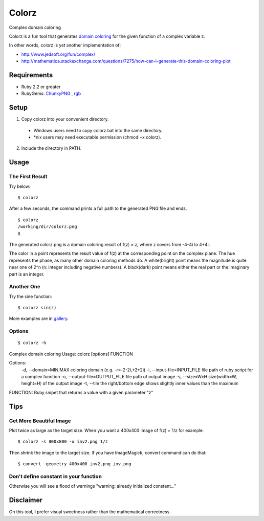*******
Colorz
*******

Complex domain coloring

.. image:: https://raw.githubusercontent.com/wiki/hashimoton/colorz/images/z.png

Colorz is a fun tool that generates `domain coloring`_ for the given function of a complex variable z.

.. _domain coloring: https://en.wikipedia.org/wiki/Domain_coloring


In other words, colorz is yet another implementation of:

* http://www.jedsoft.org/fun/complex/
* http://mathematica.stackexchange.com/questions/7275/how-can-i-generate-this-domain-coloring-plot


============
Requirements
============

* Ruby 2.2 or greater
* RubyGems: ChunkyPNG_ , rgb_

.. _ChunkyPNG: https://github.com/wvanbergen/chunky_png
.. _rgb: https://github.com/plashchynski/rgb

========
Setup
========

1. Copy colorz into your convenient directory.

  - Windows users need to copy colorz.bat into the same directory.
  - *nix users may need executable permission (chmod +x colorz). 
  
2. Include the directory in PATH.


========
Usage
========

The First Result
-----------------

Try below::
  
  $ colorz

After a few seconds, the command prints a full path to the generated PNG file and ends.

::
  
  $ colorz
  /working/dir/colorz.png
  $


The generated colorz.png is a domain coloring result of f(z) = z, where z covers from -4-4i to 4+4i.

.. image:: https://raw.githubusercontent.com/wiki/hashimoton/colorz/images/colorz.png

The color in a point represents the result value of f(z) at the corresponding point on the complex plane.
The hue represents the phase, as many other domain coloring methods do.
A white(bright) point means the magnitude is quite near one of 2^n (n: integer including negative numbers).
A black(dark) point means either the real part or the imaginary part is an integer.


Another One
------------

Try the sine function::
  
  $ colorz sin(z)

.. image:: https://raw.githubusercontent.com/wiki/hashimoton/colorz/images/sin_z.png


More examples are in gallery_.

.. _gallery: https://colorz-g.tumblr.com/

Options
-------------

::
  
  $ colorz -h
Complex domain coloring
Usage: colorz [options] FUNCTION

Options:
    -d, --domain=MIN,MAX             coloring domain (e.g. -r=-2-2i,+2+2i)
    -i, --input-file=INPUT_FILE      file path of ruby script for a complex function
    -o, --output-file=OUTPUT_FILE    file path of output image
    -s, --size=WxH                   size(width=W, height=H) of the output image
    -t, --tile                       the right/bottom edge shows slightly inner values than the maximum

FUNCTION:
Ruby snipet that returns a value with a given parameter "z"


=======
Tips
=======


Get More Beautiful Image 
------------------------------

Plot twice as large as the target size.
When you want a 400x400 image of f(z) = 1/z for example::

  $ colorz -s 800x800 -o inv2.png 1/z

Then shrink the image to the target size.
If you have ImageMagick, convert command can do that::

  $ convert -geometry 400x400 inv2.png inv.png


Don't define constant in your function
----------------------------------------

Otherwise you will see a flood of warnings "warning: already initialized constant..."



=============
Disclaimer
=============

On this tool, I prefer visual sweetness rather than the mathematical correctness.

.. EOF
